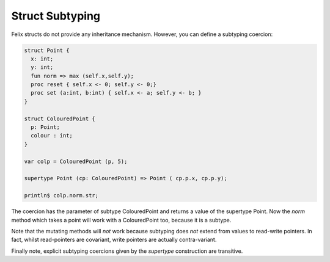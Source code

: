 Struct Subtyping
================

Felix structs do not provide any inheritance mechanism.
However, you can define a subtyping coercion:

.. code-block:: felix

  struct Point {
    x: int;
    y: int;
    fun norm => max (self.x,self.y);
    proc reset { self.x <- 0; self.y <- 0;}
    proc set (a:int, b:int) { self.x <- a; self.y <- b; } 
  }

  struct ColouredPoint {
    p: Point;
    colour : int;
  }

  var colp = ColouredPoint (p, 5);

  supertype Point (cp: ColouredPoint) => Point ( cp.p.x, cp.p.y);

  println$ colp.norm.str;

The coercion has the parameter of subtype ColouredPoint and returns
a value of the supertype Point. Now the `norm` method which takes
a point will work with a ColouredPoint too, because it is a subtype.

Note that the mutating methods will *not* work because subtyping
does *not* extend from values to read-write pointers. In fact,
whilst read-pointers are covariant, write pointers are actually
contra-variant.

Finally note, explicit subtyping coercions given by the `supertype`
construction are transitive.
